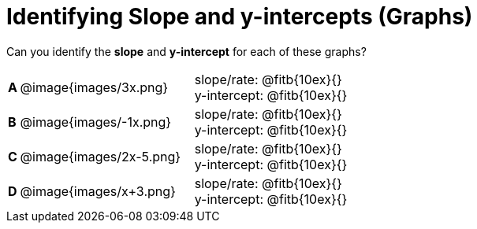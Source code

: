 = Identifying Slope and y-intercepts (Graphs)

++++
<style>
table {background: transparent; margin: 0px;}
td {padding: 1px 0px !important; }
table td p {white-space: pre-wrap; margin: 0px !important;}
img { width: 74%; height: 74%;}
</style>
++++

Can you identify the *slope* and *y-intercept* for each of these graphs?

[cols="^.^1a,^.^15a,^.^1a,^.^15a", frame="none", stripes="none"]
|===
|*A*
| @image{images/3x.png}
|
| 
slope/rate: @fitb{10ex}{}

y-intercept: @fitb{10ex}{}


|*B*
| @image{images/-1x.png}|
| 
slope/rate: @fitb{10ex}{}

y-intercept: @fitb{10ex}{}



|*C*
| @image{images/2x-5.png}|
| 
slope/rate: @fitb{10ex}{}

y-intercept: @fitb{10ex}{}



|*D*
| @image{images/x+3.png}|
| 
slope/rate: @fitb{10ex}{}

y-intercept: @fitb{10ex}{}


|===